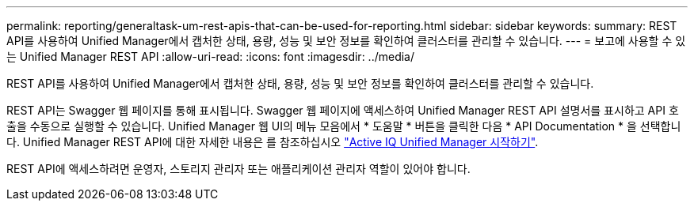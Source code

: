 ---
permalink: reporting/generaltask-um-rest-apis-that-can-be-used-for-reporting.html 
sidebar: sidebar 
keywords:  
summary: REST API를 사용하여 Unified Manager에서 캡처한 상태, 용량, 성능 및 보안 정보를 확인하여 클러스터를 관리할 수 있습니다. 
---
= 보고에 사용할 수 있는 Unified Manager REST API
:allow-uri-read: 
:icons: font
:imagesdir: ../media/


[role="lead"]
REST API를 사용하여 Unified Manager에서 캡처한 상태, 용량, 성능 및 보안 정보를 확인하여 클러스터를 관리할 수 있습니다.

REST API는 Swagger 웹 페이지를 통해 표시됩니다. Swagger 웹 페이지에 액세스하여 Unified Manager REST API 설명서를 표시하고 API 호출을 수동으로 실행할 수 있습니다. Unified Manager 웹 UI의 메뉴 모음에서 * 도움말 * 버튼을 클릭한 다음 * API Documentation * 을 선택합니다. Unified Manager REST API에 대한 자세한 내용은 를 참조하십시오 link:../api-automation/concept-getting-started-with-getting-started-with-um-apis.html["Active IQ Unified Manager 시작하기"].

REST API에 액세스하려면 운영자, 스토리지 관리자 또는 애플리케이션 관리자 역할이 있어야 합니다.
